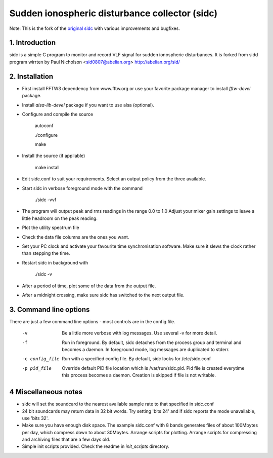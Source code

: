 Sudden ionospheric disturbance collector (sidc)
================================================

Note: This is the fork of the `original sidc <http://gitorious.org/sidc>`_ with various improvements and bugfixes.

1. Introduction
----------------

sidc is a simple C program to monitor and record VLF signal for sudden ionospheric disturbances.
It is forked from sidd program wirrten by Paul Nicholson <sid0807@abelian.org> http://abelian.org/sid/

2. Installation
----------------

- First install FFTW3 dependency from www.fftw.org or use your favorite package manager
  to install `fftw-devel` package.

- Install `alsa-lib-devel` package if you want to use alsa (optional).

- Configure and compile the source

   autoconf

   ./configure

   make

- Install the source (if appliable)

   make install

- Edit sidc.conf to suit your requirements.  Select an output policy from the
  three available.

- Start sidc in verbose foreground mode with the command

   ./sidc -vvf

- The program will output peak and rms readings in the range 0.0 to 1.0
  Adjust your mixer gain settings to leave a little headroom on the peak
  reading.

- Plot the utility spectrum file

- Check the data file columns are the ones you want.

- Set your PC clock and activate your favourite time synchronisation
  software.  Make sure it slews the clock rather than stepping the time.

- Restart sidc in background with

   ./sidc -v

- After a period of time, plot some of the data from the output file.

- After a midnight crossing, make sure sidc has switched to the next output file.

3. Command line options
------------------------

There are just a few command line options - most controls are
in the config file.

 -v    Be a little more verbose with log messages.
       Use several -v for more detail.

 -f    Run in foreground.  By default, sidc detaches from the process
       group and terminal and becomes a daemon.  In foreground mode,
       log messages are duplicated to stderr.

 -c config_file   Run with a specified config file.  By default, sidc looks
                  for /etc/sidc.conf

 -p pid_file   Override default PID file location which is /var/run/sidc.pid.
        Pid file is created everytime this process becomes a daemon. Creation
        is skipped if file is not writable.

4 Miscellaneous notes
----------------------
- sidc will set the soundcard to the nearest available sample rate to that
  specified in sidc.conf

- 24 bit soundcards may return data in 32 bit words.  Try setting 'bits 24'
  and if sidc reports the mode unavailable, use 'bits 32'.

- Make sure you have enough disk space.   The example sidc.conf with 8 bands
  generates files of about 100Mbytes per day, which compress down to about
  30Mbytes.    Arrange scripts for plotting.  Arrange scripts for compressing
  and archiving files that are a few days old.

- Simple init scripts provided. Check the readme in `init_scripts` directory.
